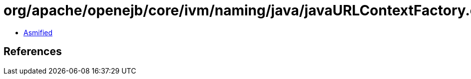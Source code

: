 = org/apache/openejb/core/ivm/naming/java/javaURLContextFactory.class

 - link:javaURLContextFactory-asmified.java[Asmified]

== References

